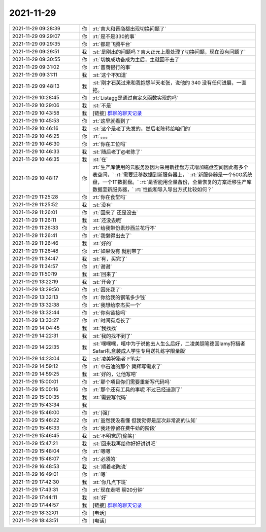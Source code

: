 2021-11-29
-------------

.. list-table::
   :widths: 25, 1, 60

   * - 2021-11-29 09:28:39
     - 你
     - :rt:`吉大和晋商都出现切换问题了`
   * - 2021-11-29 09:29:07
     - 你
     - :rt:`是不是330的事`
   * - 2021-11-29 09:29:35
     - 你
     - :rt:`都是飞腾平台`
   * - 2021-11-29 09:29:51
     - 我
     - :st:`是刚出的问题吗？吉大正元上周处理了切换问题，现在没有问题了`
   * - 2021-11-29 09:30:55
     - 你
     - :rt:`切换成功备成为主后，主就回不去了`
   * - 2021-11-29 09:31:02
     - 你
     - :rt:`晋商银行的事`
   * - 2021-11-29 09:31:11
     - 我
     - :st:`这个不知道`
   * - 2021-11-29 09:48:13
     - 我
     - :st:`刚才石英过来和我抱怨半天老张，说他的 340 没有任何进展，一直拖。`
   * - 2021-11-29 10:28:45
     - 你
     - :rt:`Listagg是通过自定义函数实现的吗`
   * - 2021-11-29 10:29:06
     - 我
     - :st:`不是`
   * - 2021-11-29 10:43:58
     - 我
     - [链接] `群聊的聊天记录 <https://support.weixin.qq.com/cgi-bin/mmsupport-bin/readtemplate?t=page/favorite_record__w_unsupport>`_
   * - 2021-11-29 10:45:53
     - 你
     - :rt:`这早就看到了`
   * - 2021-11-29 10:46:16
     - 我
     - :st:`这个是老丁先发的，然后老陈转给咱们的`
   * - 2021-11-29 10:46:25
     - 你
     - :rt:`。。。`
   * - 2021-11-29 10:46:30
     - 你
     - :rt:`你在工位吗`
   * - 2021-11-29 10:46:33
     - 我
     - :st:`随后老丁@老陈了`
   * - 2021-11-29 10:46:35
     - 我
     - :st:`在`
   * - 2021-11-29 10:48:17
     - 你
     - :rt:`生产库使用的云服务器因为采用新挂盘方式增加磁盘空间因此有多个表空间，`
       :rt:`需要迁移数据到新服务器上，`
       :rt:`新服务器是一个50G系统盘，一个1T数据盘。`
       :rt:`是否能用全量备份，全量恢复的方案迁移生产库数据至新服务器，`
       :rt:`性能和导入导出方式比较如何？`
   * - 2021-11-29 11:25:28
     - 你
     - :rt:`你在食堂吗`
   * - 2021-11-29 11:25:52
     - 我
     - :st:`没有`
   * - 2021-11-29 11:26:01
     - 你
     - :rt:`回来了 还是没去`
   * - 2021-11-29 11:26:11
     - 我
     - :st:`还没去呢`
   * - 2021-11-29 11:26:33
     - 你
     - :rt:`给我带份素炒西兰花行不`
   * - 2021-11-29 11:26:41
     - 你
     - :rt:`我懒得出去了`
   * - 2021-11-29 11:26:46
     - 我
     - :st:`好的`
   * - 2021-11-29 11:26:48
     - 你
     - :rt:`如果没有 就别带了`
   * - 2021-11-29 11:34:47
     - 我
     - :st:`有，买完了`
   * - 2021-11-29 11:34:57
     - 你
     - :rt:`谢谢`
   * - 2021-11-29 11:50:19
     - 我
     - :st:`回来了`
   * - 2021-11-29 13:22:19
     - 我
     - :st:`开会了`
   * - 2021-11-29 13:29:50
     - 你
     - :rt:`困死我了`
   * - 2021-11-29 13:32:13
     - 你
     - :rt:`你给我的钢笔多少钱`
   * - 2021-11-29 13:32:38
     - 你
     - :rt:`我想给李杰买一个`
   * - 2021-11-29 13:32:44
     - 你
     - :rt:`你有链接吗`
   * - 2021-11-29 13:33:27
     - 你
     - :rt:`时间有点长了`
   * - 2021-11-29 14:04:45
     - 我
     - :st:`我找找`
   * - 2021-11-29 14:22:31
     - 我
     - :st:`我的找不到了`
   * - 2021-11-29 14:22:35
     - 我
     - :st:`嘿嘿嘿，嘻中为于说他去人生么后好，二凌美钢笔德国lamy狩猎者Safari礼盒装成人学生专用送礼练字限量版`
   * - 2021-11-29 14:23:04
     - 我
     - :st:`凌美狩猎者 F笔尖`
   * - 2021-11-29 14:59:12
     - 你
     - :rt:`中石油的那个 冀辉写需求了`
   * - 2021-11-29 14:59:25
     - 我
     - :st:`好的，让他写吧`
   * - 2021-11-29 15:00:01
     - 你
     - :rt:`那个项目你们需要重新写代码吗`
   * - 2021-11-29 15:00:16
     - 你
     - :rt:`那个还有工具的事呢 不过已经送测了`
   * - 2021-11-29 15:00:35
     - 我
     - :st:`需要写代码`
   * - 2021-11-29 15:43:34
     - 我
     - .. image:: /images/388833.jpg
          :width: 100px
   * - 2021-11-29 15:46:00
     - 你
     - :rt:`[强]`
   * - 2021-11-29 15:46:22
     - 你
     - :rt:`虽然我没看懂 但我觉得是层次非常高的认知`
   * - 2021-11-29 15:46:33
     - 你
     - :rt:`我还停留在费牛劲的阶段`
   * - 2021-11-29 15:46:45
     - 我
     - :st:`不明觉厉[偷笑]`
   * - 2021-11-29 15:47:21
     - 我
     - :st:`回来我再给你好好讲讲吧`
   * - 2021-11-29 15:48:04
     - 你
     - :rt:`嗯嗯`
   * - 2021-11-29 15:48:07
     - 你
     - :rt:`必须的`
   * - 2021-11-29 16:48:53
     - 我
     - :st:`顺着老陈说`
   * - 2021-11-29 16:49:01
     - 你
     - :rt:`嗯`
   * - 2021-11-29 17:42:30
     - 我
     - :st:`你几点下班`
   * - 2021-11-29 17:43:31
     - 你
     - :rt:`现在走吧 聊20分钟`
   * - 2021-11-29 17:44:11
     - 我
     - :st:`好`
   * - 2021-11-29 17:44:57
     - 我
     - [链接] `群聊的聊天记录 <https://support.weixin.qq.com/cgi-bin/mmsupport-bin/readtemplate?t=page/favorite_record__w_unsupport>`_
   * - 2021-11-29 18:32:01
     - 你
     - [电话]
   * - 2021-11-29 18:43:51
     - 你
     - [电话]